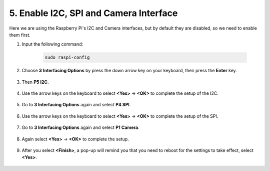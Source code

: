 5. Enable I2C, SPI and Camera Interface
========================================

Here we are using the Raspberry Pi's I2C and Camera interfaces, but by default they are disabled, so we need to enable them first.

#. Input the following command:

    .. raw:: html

        <run></run>

    .. code-block:: 

        sudo raspi-config

#. Choose **3** **Interfacing Options** by press the down arrow key on your keyboard, then press the **Enter** key.

    .. image:: img/image282.png
        :align: center

#. Then **P5 I2C**.

    .. image:: img/image283.png
        :align: center

#. Use the arrow keys on the keyboard to select **<Yes>** -> **<OK>** to complete the setup of the I2C.

    .. image:: img/image284.png
        :align: center

#. Go to **3 Interfacing Options** again and select **P4 SPI**.

    .. image:: img/image-spi1.png

#. Use the arrow keys on the keyboard to select **<Yes>** -> **<OK>** to complete the setup of the SPI.

    .. image:: img/image-spi2.png

#. Go to **3 Interfacing Options** again and select **P1 Camera**.

    .. image:: img/camera_enable.png
        :align: center

#. Again select **<Yes>** -> **<OK>** to complete the setup.

    .. image:: img/camera_enable1.png
        :align: center

#. After you select **<Finish>**, a pop-up will remind you that you need to reboot for the settings to take effect, select **<Yes>**.

    .. image:: img/camera_enable2.png
        :align: center